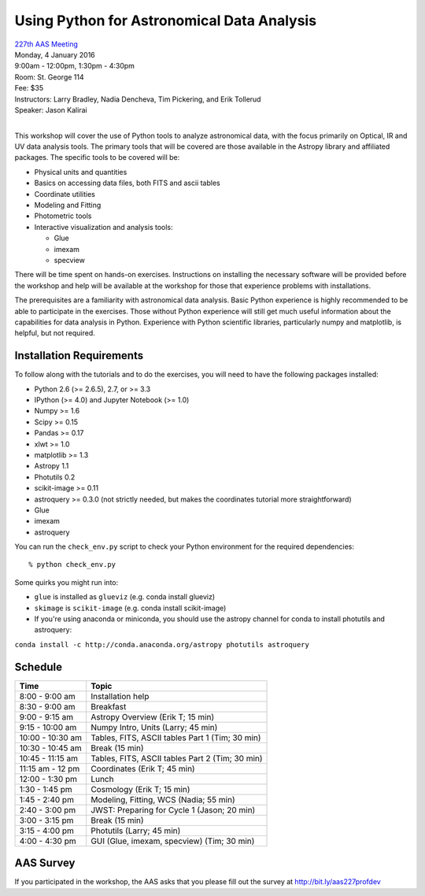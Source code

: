 Using Python for Astronomical Data Analysis
===========================================

| `227th AAS Meeting <http://aas.org/meetings/aas227>`_
| Monday, 4 January 2016
| 9:00am - 12:00pm, 1:30pm - 4:30pm
| Room: St. George 114
| Fee: $35
| Instructors:  Larry Bradley, Nadia Dencheva, Tim Pickering, and Erik Tollerud
| Speaker:  Jason Kalirai
|

This workshop will cover the use of Python tools to analyze
astronomical data, with the focus primarily on Optical, IR and UV data
analysis tools. The primary tools that will be covered are those
available in the Astropy library and affiliated packages. The specific
tools to be covered will be:

* Physical units and quantities
* Basics on accessing data files, both FITS and ascii tables
* Coordinate utilities
* Modeling and Fitting
* Photometric tools
* Interactive visualization and analysis tools:

  - Glue
  - imexam
  - specview

There will be time spent on hands-on exercises. Instructions on
installing the necessary software will be provided before the workshop
and help will be available at the workshop for those that experience
problems with installations.

The prerequisites are a familiarity with astronomical data analysis.
Basic Python experience is highly recommended to be able to
participate in the exercises. Those without Python experience will
still get much useful information about the capabilities for data
analysis in Python. Experience with Python scientific libraries,
particularly numpy and matplotlib, is helpful, but not required.


Installation Requirements
-------------------------

To follow along with the tutorials and to do the exercises, you will
need to have the following packages installed:

* Python 2.6 (>= 2.6.5), 2.7, or >= 3.3
* IPython (>= 4.0) and Jupyter Notebook (>= 1.0)
* Numpy >= 1.6
* Scipy >= 0.15
* Pandas >= 0.17
* xlwt >= 1.0
* matplotlib >= 1.3
* Astropy 1.1
* Photutils 0.2
* scikit-image >= 0.11
* astroquery >= 0.3.0 (not strictly needed, but makes the coordinates tutorial more straightforward)
* Glue
* imexam
* astroquery

You can run the ``check_env.py`` script to check your Python
environment for the required dependencies::

  % python check_env.py

Some quirks you might run into:

* ``glue`` is installed as ``glueviz`` (e.g. conda install glueviz)
* ``skimage`` is ``scikit-image`` (e.g. conda install scikit-image)
* If you're using anaconda or miniconda, you should use the astropy channel for conda to install photutils and astroquery:

``conda install -c http://conda.anaconda.org/astropy photutils astroquery``

Schedule
--------

+------------------+-------------------------------------------------+
|     Time         |   Topic                                         |
+==================+=================================================+
| 8:00 - 9:00 am   | Installation help                               |
+------------------+-------------------------------------------------+
| 8:30 - 9:00 am   | Breakfast                                       |
+------------------+-------------------------------------------------+
| 9:00 - 9:15 am   | Astropy Overview (Erik T; 15 min)               |
+------------------+-------------------------------------------------+
| 9:15 - 10:00 am  | Numpy Intro, Units (Larry; 45 min)              |
+------------------+-------------------------------------------------+
| 10:00 - 10:30 am | Tables, FITS, ASCII tables Part 1 (Tim; 30 min) |
+------------------+-------------------------------------------------+
| 10:30 - 10:45 am | Break (15 min)                                  |
+------------------+-------------------------------------------------+
| 10:45 - 11:15 am | Tables, FITS, ASCII tables Part 2 (Tim; 30 min) |
+------------------+-------------------------------------------------+
| 11:15 am - 12 pm | Coordinates (Erik T; 45 min)                    |
+------------------+-------------------------------------------------+
| 12:00 - 1:30 pm  | Lunch                                           |
+------------------+-------------------------------------------------+
| 1:30 - 1:45 pm   | Cosmology (Erik T; 15 min)                      |
+------------------+-------------------------------------------------+
| 1:45 - 2:40 pm   | Modeling, Fitting, WCS (Nadia; 55 min)          |
+------------------+-------------------------------------------------+
| 2:40 - 3:00 pm   | JWST: Preparing for Cycle 1 (Jason; 20 min)     |
+------------------+-------------------------------------------------+
| 3:00 - 3:15 pm   | Break (15 min)                                  |
+------------------+-------------------------------------------------+
| 3:15 - 4:00 pm   | Photutils (Larry; 45 min)                       |
+------------------+-------------------------------------------------+
| 4:00 - 4:30 pm   | GUI (Glue, imexam, specview) (Tim; 30 min)      |
+------------------+-------------------------------------------------+

AAS Survey
----------
If you participated in the workshop, the AAS asks that you please fill out the survey at http://bit.ly/aas227profdev
